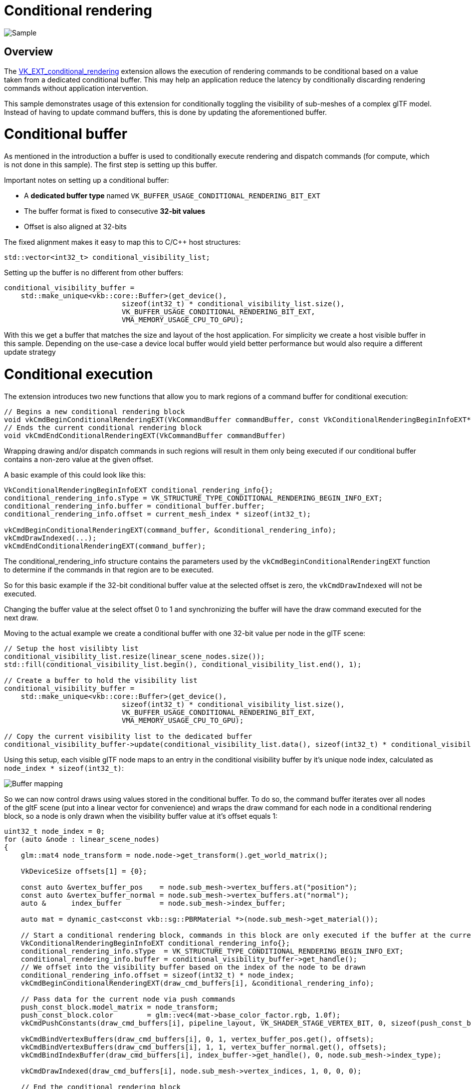 ////
- Copyright (c) 2022, Sascha Willems
-
- SPDX-License-Identifier: Apache-2.0
-
- Licensed under the Apache License, Version 2.0 the "License";
- you may not use this file except in compliance with the License.
- You may obtain a copy of the License at
-
-     http://www.apache.org/licenses/LICENSE-2.0
-
- Unless required by applicable law or agreed to in writing, software
- distributed under the License is distributed on an "AS IS" BASIS,
- WITHOUT WARRANTIES OR CONDITIONS OF ANY KIND, either express or implied.
- See the License for the specific language governing permissions and
- limitations under the License.
-
////
= Conditional rendering
:doctype: book
:pp: {plus}{plus}

image::conditional_rendering/sample.png[Sample]

== Overview

The https://www.khronos.org/registry/vulkan/specs/1.3-extensions/man/html/VK_EXT_conditional_rendering.html[VK_EXT_conditional_rendering] extension allows the execution of rendering commands to be conditional based on a value taken from a dedicated conditional buffer.
This may help an application reduce the latency by conditionally discarding rendering commands without application intervention.

This sample demonstrates usage of this extension for conditionally toggling the visibility of sub-meshes of a complex glTF model.
Instead of having to update command buffers, this is done by updating the aforementioned buffer.

= Conditional buffer

As mentioned in the introduction a buffer is used to conditionally execute rendering and dispatch commands (for compute, which is not done in this sample).
The first step is setting up this buffer.

Important notes on setting up a conditional buffer:

* A *dedicated buffer type* named `VK_BUFFER_USAGE_CONDITIONAL_RENDERING_BIT_EXT`
* The buffer format is fixed to consecutive *32-bit values*
* Offset is also aligned at 32-bits

The fixed alignment makes it easy to map this to C/C{pp} host structures:

[,cpp]
----
std::vector<int32_t> conditional_visibility_list;
----

Setting up the buffer is no different from other buffers:

[,cpp]
----
conditional_visibility_buffer =
    std::make_unique<vkb::core::Buffer>(get_device(),
	                    sizeof(int32_t) * conditional_visibility_list.size(),
	                    VK_BUFFER_USAGE_CONDITIONAL_RENDERING_BIT_EXT,
	                    VMA_MEMORY_USAGE_CPU_TO_GPU);
----

With this we get a buffer that matches the size and layout of the host application.
For simplicity we create a host visible buffer in this sample.
Depending on the use-case a device local buffer would yield better performance but would also require a different update strategy

= Conditional execution

The extension introduces two new functions that allow you to mark regions of a command buffer for conditional execution:

[,cpp]
----
// Begins a new conditional rendering block
void vkCmdBeginConditionalRenderingEXT(VkCommandBuffer commandBuffer, const VkConditionalRenderingBeginInfoEXT* pConditionalRenderingBegin)
// Ends the current conditional rendering block
void vkCmdEndConditionalRenderingEXT(VkCommandBuffer commandBuffer)
----

Wrapping drawing and/or dispatch commands in such regions will result in them only being executed if our conditional buffer contains a non-zero value at the given offset.

A basic example of this could look like this:

[,cpp]
----
VkConditionalRenderingBeginInfoEXT conditional_rendering_info{};
conditional_rendering_info.sType = VK_STRUCTURE_TYPE_CONDITIONAL_RENDERING_BEGIN_INFO_EXT;
conditional_rendering_info.buffer = conditional_buffer.buffer;
conditional_rendering_info.offset = current_mesh_index * sizeof(int32_t);

vkCmdBeginConditionalRenderingEXT(command_buffer, &conditional_rendering_info);
vkCmdDrawIndexed(...);
vkCmdEndConditionalRenderingEXT(command_buffer);
----

The conditional_rendering_info structure contains the parameters used by the `vkCmdBeginConditionalRenderingEXT` function to determine if the commands in that region are to be executed.

So for this basic example if the 32-bit conditional buffer value at the selected offset is zero, the `vkCmdDrawIndexed` will not be executed.

Changing the buffer value at the select offset 0 to 1 and synchronizing the buffer will have the draw command executed for the next draw.

Moving to the actual example we create a conditional buffer with one 32-bit value per node in the glTF scene:

[,cpp]
----
// Setup the host visilibty list
conditional_visibility_list.resize(linear_scene_nodes.size());
std::fill(conditional_visibility_list.begin(), conditional_visibility_list.end(), 1);

// Create a buffer to hold the visibility list
conditional_visibility_buffer =
    std::make_unique<vkb::core::Buffer>(get_device(),
	                    sizeof(int32_t) * conditional_visibility_list.size(),
	                    VK_BUFFER_USAGE_CONDITIONAL_RENDERING_BIT_EXT,
	                    VMA_MEMORY_USAGE_CPU_TO_GPU);

// Copy the current visibility list to the dedicated buffer
conditional_visibility_buffer->update(conditional_visibility_list.data(), sizeof(int32_t) * conditional_visibility_list.size());
----

Using this setup, each visible glTF node maps to an entry in the conditional visibility buffer by it's unique node index, calculated as `node_index * sizeof(int32_t)`:

image::conditional_rendering/conditional-buffer-mapping.png[Buffer mapping]

So we can now control draws using values stored in the conditional buffer.
To do so, the command buffer iterates over all nodes of the gltF scene (put into a linear vector for convenience) and wraps the draw command for each node in a conditional rendering block, so a node is only drawn when the visibility buffer value at it's offset equals 1:

[,cpp]
----
uint32_t node_index = 0;
for (auto &node : linear_scene_nodes)
{
    glm::mat4 node_transform = node.node->get_transform().get_world_matrix();

    VkDeviceSize offsets[1] = {0};

    const auto &vertex_buffer_pos    = node.sub_mesh->vertex_buffers.at("position");
    const auto &vertex_buffer_normal = node.sub_mesh->vertex_buffers.at("normal");
    auto &      index_buffer         = node.sub_mesh->index_buffer;

    auto mat = dynamic_cast<const vkb::sg::PBRMaterial *>(node.sub_mesh->get_material());

    // Start a conditional rendering block, commands in this block are only executed if the buffer at the current position is 1 at command buffer submission time
    VkConditionalRenderingBeginInfoEXT conditional_rendering_info{};
    conditional_rendering_info.sType  = VK_STRUCTURE_TYPE_CONDITIONAL_RENDERING_BEGIN_INFO_EXT;
    conditional_rendering_info.buffer = conditional_visibility_buffer->get_handle();
    // We offset into the visibility buffer based on the index of the node to be drawn
    conditional_rendering_info.offset = sizeof(int32_t) * node_index;
    vkCmdBeginConditionalRenderingEXT(draw_cmd_buffers[i], &conditional_rendering_info);

    // Pass data for the current node via push commands
    push_const_block.model_matrix = node_transform;
    push_const_block.color        = glm::vec4(mat->base_color_factor.rgb, 1.0f);
    vkCmdPushConstants(draw_cmd_buffers[i], pipeline_layout, VK_SHADER_STAGE_VERTEX_BIT, 0, sizeof(push_const_block), &push_const_block);

    vkCmdBindVertexBuffers(draw_cmd_buffers[i], 0, 1, vertex_buffer_pos.get(), offsets);
    vkCmdBindVertexBuffers(draw_cmd_buffers[i], 1, 1, vertex_buffer_normal.get(), offsets);
    vkCmdBindIndexBuffer(draw_cmd_buffers[i], index_buffer->get_handle(), 0, node.sub_mesh->index_type);

    vkCmdDrawIndexed(draw_cmd_buffers[i], node.sub_mesh->vertex_indices, 1, 0, 0, 0);

    // End the conditional rendering block
    vkCmdEndConditionalRenderingEXT(draw_cmd_buffers[i]);

    node_index++;
}
----

With the above command buffer setup, we can toggle visibility of each node in the glTF scene by just changing the conditional buffer value at the node's offsets.